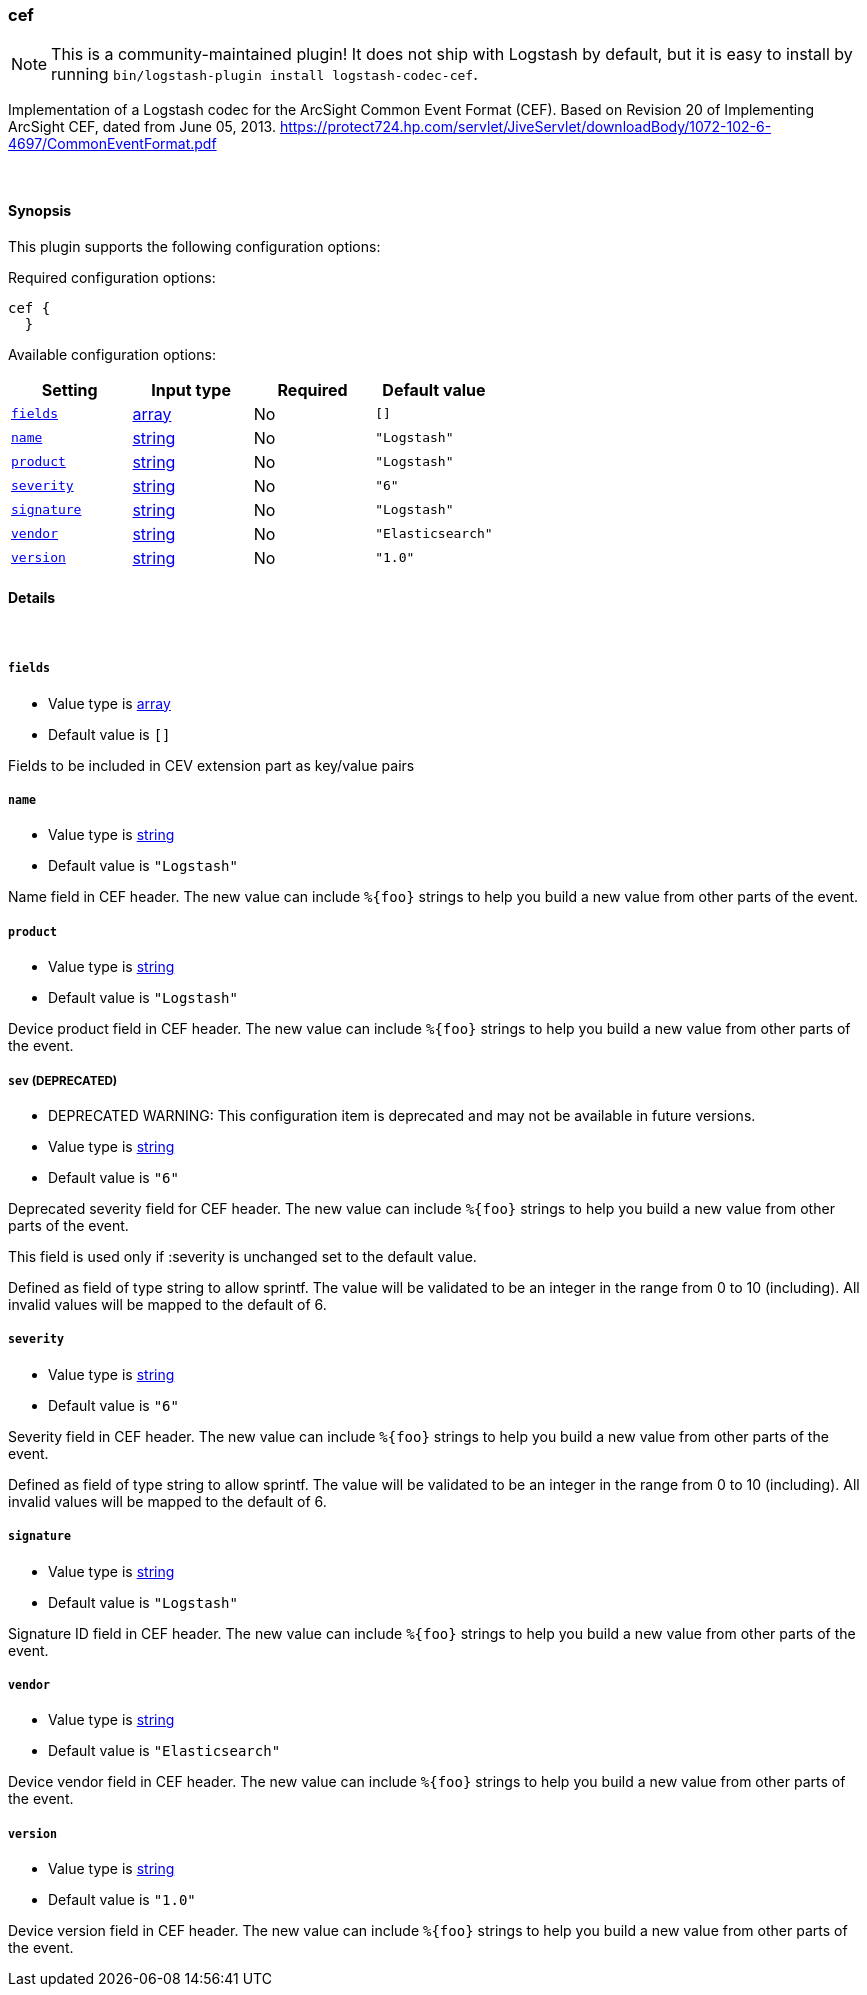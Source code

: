 [[plugins-codecs-cef]]
=== cef


NOTE: This is a community-maintained plugin! It does not ship with Logstash by default, but it is easy to install by running `bin/logstash-plugin install logstash-codec-cef`.

Implementation of a Logstash codec for the ArcSight Common Event Format (CEF).
Based on Revision 20 of Implementing ArcSight CEF, dated from June 05, 2013.
https://protect724.hp.com/servlet/JiveServlet/downloadBody/1072-102-6-4697/CommonEventFormat.pdf

&nbsp;

==== Synopsis

This plugin supports the following configuration options:


Required configuration options:

[source,json]
--------------------------
cef {
  }
--------------------------



Available configuration options:

[cols="<,<,<,<m",options="header",]
|=======================================================================
|Setting |Input type|Required|Default value
| <<plugins-codecs-cef-fields>> |<<array,array>>|No|`[]`
| <<plugins-codecs-cef-name>> |<<string,string>>|No|`"Logstash"`
| <<plugins-codecs-cef-product>> |<<string,string>>|No|`"Logstash"`
| <<plugins-codecs-cef-severity>> |<<string,string>>|No|`"6"`
| <<plugins-codecs-cef-signature>> |<<string,string>>|No|`"Logstash"`
| <<plugins-codecs-cef-vendor>> |<<string,string>>|No|`"Elasticsearch"`
| <<plugins-codecs-cef-version>> |<<string,string>>|No|`"1.0"`
|=======================================================================



==== Details

&nbsp;

[[plugins-codecs-cef-fields]]
===== `fields` 

  * Value type is <<array,array>>
  * Default value is `[]`

Fields to be included in CEV extension part as key/value pairs

[[plugins-codecs-cef-name]]
===== `name` 

  * Value type is <<string,string>>
  * Default value is `"Logstash"`

Name field in CEF header. The new value can include `%{foo}` strings
to help you build a new value from other parts of the event.

[[plugins-codecs-cef-product]]
===== `product` 

  * Value type is <<string,string>>
  * Default value is `"Logstash"`

Device product field in CEF header. The new value can include `%{foo}` strings
to help you build a new value from other parts of the event.

[[plugins-codecs-cef-sev]]
===== `sev`  (DEPRECATED)

  * DEPRECATED WARNING: This configuration item is deprecated and may not be available in future versions.
  * Value type is <<string,string>>
  * Default value is `"6"`

Deprecated severity field for CEF header. The new value can include `%{foo}` strings
to help you build a new value from other parts of the event.

This field is used only if :severity is unchanged set to the default value.

Defined as field of type string to allow sprintf. The value will be validated
to be an integer in the range from 0 to 10 (including).
All invalid values will be mapped to the default of 6.

[[plugins-codecs-cef-severity]]
===== `severity` 

  * Value type is <<string,string>>
  * Default value is `"6"`

Severity field in CEF header. The new value can include `%{foo}` strings
to help you build a new value from other parts of the event.

Defined as field of type string to allow sprintf. The value will be validated
to be an integer in the range from 0 to 10 (including).
All invalid values will be mapped to the default of 6.

[[plugins-codecs-cef-signature]]
===== `signature` 

  * Value type is <<string,string>>
  * Default value is `"Logstash"`

Signature ID field in CEF header. The new value can include `%{foo}` strings
to help you build a new value from other parts of the event.

[[plugins-codecs-cef-vendor]]
===== `vendor` 

  * Value type is <<string,string>>
  * Default value is `"Elasticsearch"`

Device vendor field in CEF header. The new value can include `%{foo}` strings
to help you build a new value from other parts of the event.

[[plugins-codecs-cef-version]]
===== `version` 

  * Value type is <<string,string>>
  * Default value is `"1.0"`

Device version field in CEF header. The new value can include `%{foo}` strings
to help you build a new value from other parts of the event.



